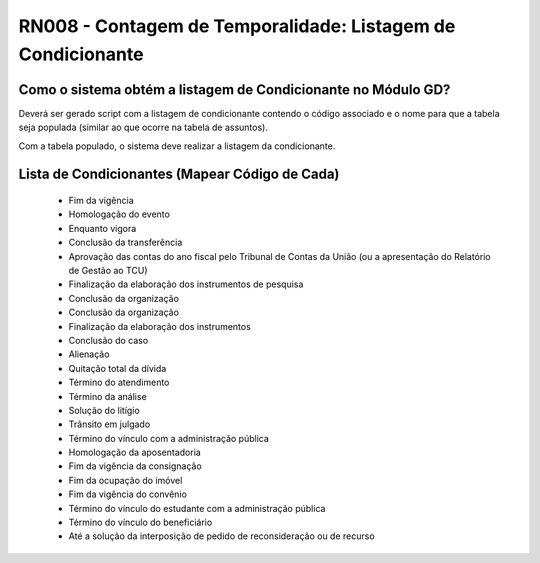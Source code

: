 **RN008 - Contagem de Temporalidade: Listagem de Condicionante**
================================================================

Como o sistema obtém a listagem de Condicionante no Módulo GD?
--------------------------------------------------------------
Deverá ser gerado script com a listagem de condicionante contendo o código associado e o nome para que a tabela seja populada (similar ao que ocorre na tabela de assuntos).

Com a tabela populado, o sistema deve realizar a listagem da condicionante.

Lista de Condicionantes (Mapear Código de Cada)
-----------------------------------------------
 - Fim da vigência
 - Homologação do evento
 - Enquanto vigora
 - Conclusão da transferência
 - Aprovação das contas do ano fiscal pelo Tribunal de Contas da União (ou a apresentação do Relatório de Gestão ao TCU)
 - Finalização da elaboração dos instrumentos de pesquisa
 - Conclusão da organização
 - Conclusão da organização
 - Finalização da elaboração dos instrumentos
 - Conclusão do caso
 - Alienação
 - Quitação total da dívida
 - Término do atendimento
 - Término da análise
 - Solução do litígio
 - Trânsito em julgado
 - Término do vínculo com a administração pública
 - Homologação da aposentadoria
 - Fim da vigência da consignação
 - Fim da ocupação do imóvel
 - Fim da vigência do convênio
 - Término do vínculo do estudante com a administração pública
 - Término do vínculo do beneficiário
 - Até a solução da interposição de pedido de reconsideração ou de recurso
